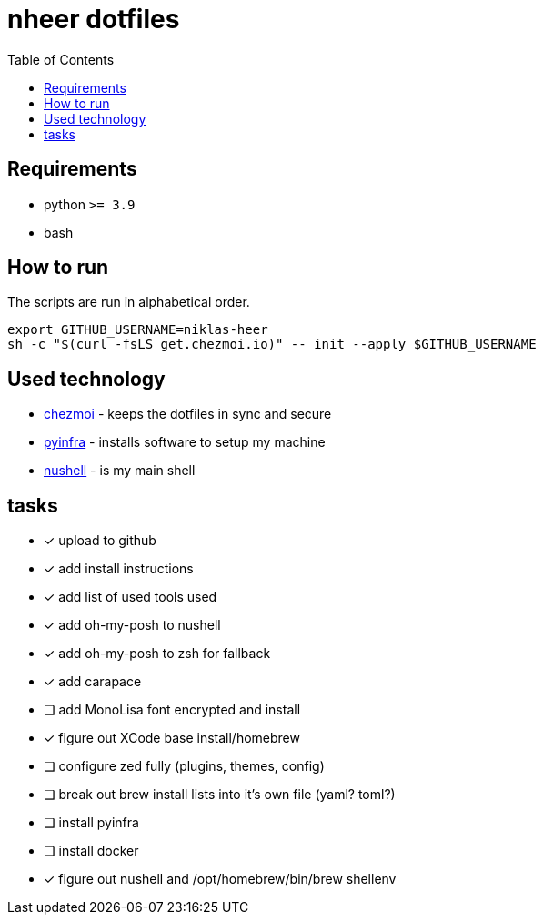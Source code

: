= nheer dotfiles
:toc:

== Requirements
* python `>= 3.9`
* bash

== How to run
The scripts are run in alphabetical order.

[,bash]
----
export GITHUB_USERNAME=niklas-heer
sh -c "$(curl -fsLS get.chezmoi.io)" -- init --apply $GITHUB_USERNAME
----

== Used technology
* https://www.chezmoi.io/[chezmoi] - keeps the dotfiles in sync and secure
* https://pyinfra.com/[pyinfra] - installs software to setup my machine
* https://www.nushell.sh/[nushell] - is my main shell

== tasks
* [x] upload to github
* [x] add install instructions
* [x] add list of used tools used
* [x] add oh-my-posh to nushell
* [x] add oh-my-posh to zsh for fallback
* [x] add carapace
* [ ] add MonoLisa font encrypted and install
* [x] figure out XCode base install/homebrew
* [ ] configure zed fully (plugins, themes, config)
* [ ] break out brew install lists into it's own file (yaml? toml?)
* [ ] install pyinfra
* [ ] install docker
* [x] figure out nushell and /opt/homebrew/bin/brew shellenv
